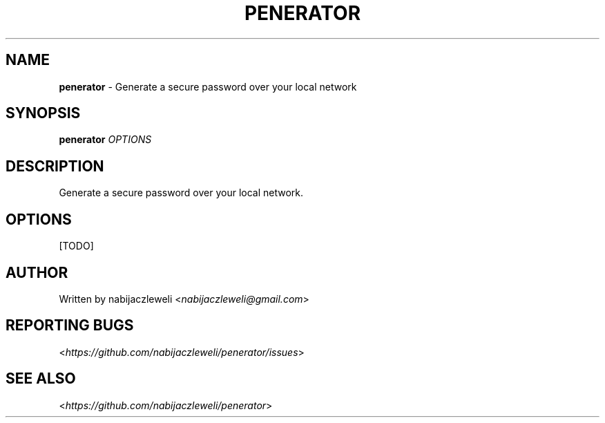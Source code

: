 .\" generated with Ronn/v0.7.3
.\" http://github.com/rtomayko/ronn/tree/0.7.3
.
.TH "PENERATOR" "1" "May 2018" "nabijaczleweli" ""
.
.SH "NAME"
\fBpenerator\fR \- Generate a secure password over your local network
.
.SH "SYNOPSIS"
\fBpenerator\fR \fIOPTIONS\fR
.
.SH "DESCRIPTION"
Generate a secure password over your local network\.
.
.SH "OPTIONS"
[TODO]
.
.SH "AUTHOR"
Written by nabijaczleweli <\fInabijaczleweli@gmail\.com\fR>
.
.SH "REPORTING BUGS"
<\fIhttps://github\.com/nabijaczleweli/penerator/issues\fR>
.
.SH "SEE ALSO"
<\fIhttps://github\.com/nabijaczleweli/penerator\fR>
